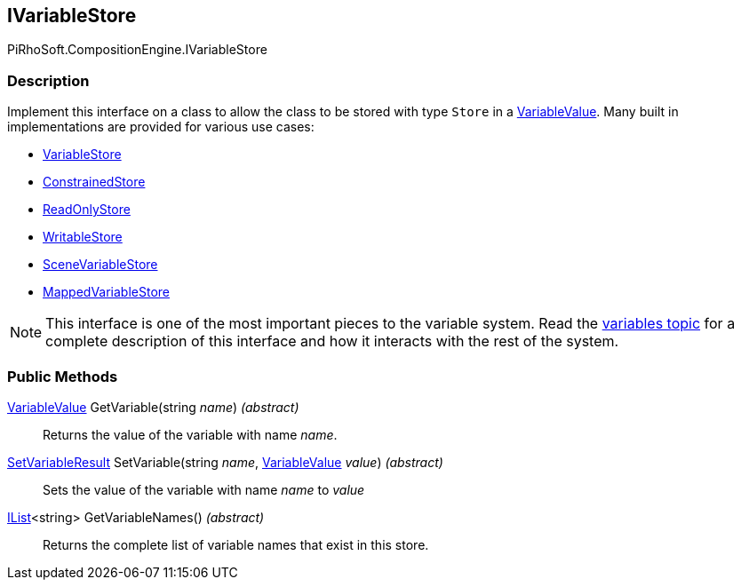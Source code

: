 [#reference/i-variable-store]

## IVariableStore

PiRhoSoft.CompositionEngine.IVariableStore

### Description

Implement this interface on a class to allow the class to be stored with type `Store` in a <<reference/variable-value.html,VariableValue>>. Many built in implementations are provided for various use cases:

* <<reference/variable-store.html,VariableStore>>
* <<reference/constrained-store.html,ConstrainedStore>>
* <<reference/read-only-store.html,ReadOnlyStore>>
* <<reference/writable-store.html,WritableStore>>
* <<reference/scene-variable-store.html,SceneVariableStore>>
* <<reference/mapped-variable-store.html,MappedVariableStore>>

NOTE: This interface is one of the most important pieces to the variable system. Read the <<topics/variables-1.html,variables topic>> for a complete description of this interface and how it interacts with the rest of the system.

### Public Methods

<<reference/variable-value.html,VariableValue>> GetVariable(string _name_) _(abstract)_::

Returns the value of the variable with name _name_.

<<reference/set-variable-result.html,SetVariableResult>> SetVariable(string _name_, <<reference/variable-value.html,VariableValue>> _value_) _(abstract)_::

Sets the value of the variable with name _name_ to _value_

https://docs.microsoft.com/en-us/dotnet/api/System.Collections.Generic.IList-1[IList^]<string> GetVariableNames() _(abstract)_::

Returns the complete list of variable names that exist in this store.